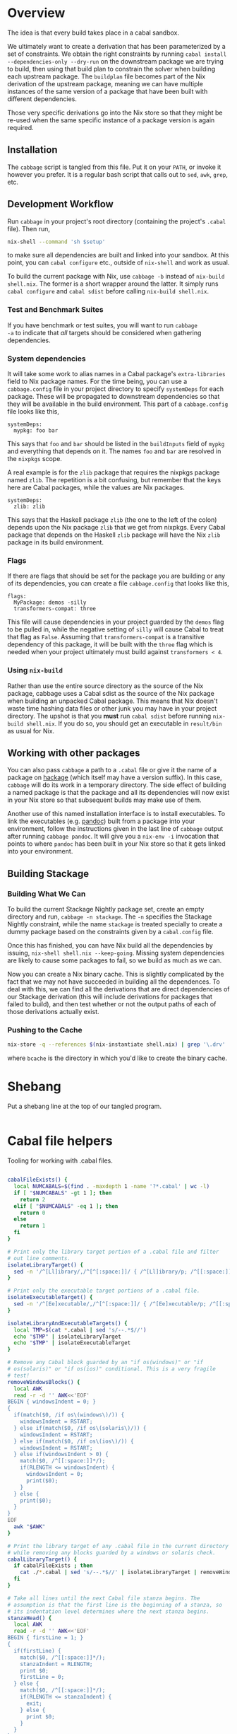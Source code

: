 * Overview
The idea is that every build takes place in a cabal
sandbox.

We ultimately want to create a derivation that has been parameterized
by a set of constraints. We obtain the right constraints by running
=cabal install --dependencies-only --dry-run= on the downstream
package we are trying to build, then using that build plan to
constrain the solver when building each upstream package. The
=buildplan= file becomes part of the Nix derivation of the upstream
package, meaning we can have multiple instances of the same version of
a package that have been built with different dependencies.

Those very specific derivations go into the Nix store so that they
might be re-used when the same specific instance of a package version
is again required.

** Installation
The ~cabbage~ script is tangled from this file. Put it on your ~PATH~,
or invoke it however you prefer. It is a regular bash script that
calls out to ~sed~, ~awk~, ~grep~, etc.

** Development Workflow
Run ~cabbage~ in your project's root directory (containing the
project's ~.cabal~ file). Then run,

#+BEGIN_SRC sh
nix-shell --command 'sh $setup'
#+END_SRC

to make sure all dependencies are built and linked into your
sandbox. At this point, you can ~cabal configure~ etc., outside of
~nix-shell~ and work as usual.

To build the current package with Nix, use ~cabbage -b~ instead of
~nix-build shell.nix~. The former is a short wrapper around the
latter. It simply runs ~cabal configure~ and ~cabal sdist~ before
calling ~nix-build shell.nix~.

*** Test and Benchmark Suites
If you have benchmark or test suites, you will want to run ~cabbage
-a~ to indicate that /all/ targets should be considered when gathering
dependencies.

*** System dependencies
It will take some work to alias names in a Cabal package's
~extra-libraries~ field to Nix package names. For the time being, you
can use a ~cabbage.config~ file in your project directory to specify
~systemDeps~ for each package. These will be propagated to downstream
dependencies so that they will be available in the build
environment. This part of a ~cabbage.config~ file looks like this,

#+BEGIN_EXAMPLE
systemDeps:
  mypkg: foo bar
#+END_EXAMPLE

This says that ~foo~ and ~bar~ should be listed in the ~buildInputs~
field of ~mypkg~ and everything that depends on it. The names ~foo~
and ~bar~ are resolved in the ~nixpkgs~ scope.

A real example is for the ~zlib~ package that requires the nixpkgs
package named ~zlib~. The repetition is a bit confusing, but remember
that the keys here are Cabal packages, while the values are Nix
packages.

#+BEGIN_EXAMPLE
systemDeps:
  zlib: zlib
#+END_EXAMPLE

This says that the Haskell package ~zlib~ (the one to the left of the
colon) depends upon the Nix package ~zlib~ that we get from
nixpkgs. Every Cabal package that depends on the Haskell ~zlib~
package will have the Nix ~zlib~ package in its build environment.

*** Flags
If there are flags that should be set for the package you are building
or any of its dependencies, you can create a file ~cabbage.config~
that looks like this,

#+BEGIN_EXAMPLE
flags:
  MyPackage: demos -silly
  transformers-compat: three
#+END_EXAMPLE

This file will cause dependencies in your project guarded by the
~demos~ flag to be pulled in, while the negative setting of ~silly~
will cause Cabal to treat that flag as ~False~. Assuming that
~transformers-compat~ is a transitive dependency of this package, it
will be built with the ~three~ flag which is needed when your project
ultimately must build against ~transformers < 4~.

*** Using ~nix-build~
Rather than use the entire source directory as the source of the Nix
package, cabbage uses a Cabal sdist as the source of the Nix package
when building an unpacked Cabal package. This means that Nix doesn't
waste time hashing data files or other junk you may have in your
project directory. The upshot is that you *must* run ~cabal sdist~
before running ~nix-build shell.nix~. If you do so, you should get an
executable in ~result/bin~ as usual for Nix.

** Working with other packages
You can also pass ~cabbage~ a path to a ~.cabal~ file or give it the
name of a package on [[http://hackage.haskell.org][hackage]] (which itself may have a version
suffix). In this case, ~cabbage~ will do its work in a temporary
directory. The side effect of building a named package is that the
package and all its dependencies will now exist in your Nix store so
that subsequent builds may make use of them.

Another use of this named installation interface is to install
executables. To link the executables (e.g. [[http://hackage.haskell.org/package/pandoc][pandoc]]) built from a
package into your environment, follow the instructions given in the
last line of ~cabbage~ output after running ~cabbage pandoc~. It will
give you a ~nix-env -i~ invocation that points to where ~pandoc~ has
been built in your Nix store so that it gets linked into your
environment.

** Building Stackage

*** Building What We Can
To build the current Stackage Nightly package set, create an empty directory and
run, =cabbage -n stackage=. The =-n= specifies the Stackage Nightly constraint,
while the name =stackage= is treated specially to create a dummy package based
on the constraints given by a =cabal.config= file.

Once this has finished, you can have Nix build all the dependencies by issuing,
=nix-shell shell.nix --keep-going=. Missing system dependencies are likely to
cause some packages to fail, so we build as much as we can.

Now you can create a Nix binary cache. This is slightly complicated by the fact
that we may not have succeeded in building all the dependences. To deal with
this, we can find all the derivations that are direct dependencies of our
Stackage derivation (this will include derivations for packages that failed to
build), and then test whether or not the output paths of each of those
derivations actually exist.

*** Pushing to the Cache

#+BEGIN_SRC sh
nix-store -q --references $(nix-instantiate shell.nix) | grep '\.drv' | awk '{print "nix-instantiate --eval --expr '\''(import " $0 ").outPath'\''"}' | bash | awk '{print "[ -d " $0 " ] && $(nix-store -r " $0 " &>/dev/null) && echo " $0}' | bash | xargs nix-push --dest bcache
#+END_SRC

where =bcache= is the directory in which you'd like to create the binary cache.

* Shebang
Put a shebang line at the top of our tangled program.
#+BEGIN_SRC sh :tangle cabbage :shebang "#!/usr/bin/env bash" :padline no
#+END_SRC

* Cabal file helpers
Tooling for working with .cabal files.

#+NAME: cabalHelpers
#+BEGIN_SRC sh :exports code :tangle cabbage

cabalFileExists() {
  local NUMCABALS=$(find . -maxdepth 1 -name '?*.cabal' | wc -l)
  if [ "$NUMCABALS" -gt 1 ]; then
    return 2
  elif [ "$NUMCABALS" -eq 1 ]; then
    return 0
  else
    return 1
  fi
}

# Print only the library target portion of a .cabal file and filter
# out line comments.
isolateLibraryTarget() {
  sed -n '/^[Ll]ibrary/,/^[^[:space:]]/ { /^[Ll]ibrary/p; /^[[:space:]]/p; }'
}

# Print only the executable target portions of a .cabal file.
isolateExecutableTarget() {
  sed -n '/^[Ee]xecutable/,/^[^[:space:]]/ { /^[Ee]xecutable/p; /^[[:space:]]/p; }'
}

isolateLibraryAndExecutableTargets() {
  local TMP=$(cat *.cabal | sed 's/--.*$//')
  echo "$TMP" | isolateLibraryTarget
  echo "$TMP" | isolateExecutableTarget
}

# Remove any Cabal block guarded by an "if os(windows)" or "if
# os(solaris)" or "if os(ios)" conditional. This is a very fragile
# test!
removeWindowsBlocks() {
  local AWK
  read -r -d '' AWK<<'EOF'
BEGIN { windowsIndent = 0; }
{
  if(match($0, /if os\(windows\)/)) {
    windowsIndent = RSTART;
  } else if(match($0, /if os\(solaris\)/)) {
    windowsIndent = RSTART;
  } else if(match($0, /if os\(ios\)/)) {
    windowsIndent = RSTART;
  } else if(windowsIndent > 0) {
    match($0, /^[[:space:]]*/);
    if(RLENGTH <= windowsIndent) {
      windowsIndent = 0;
      print($0);
    }
  } else {
    print($0);
  }
}
EOF
  awk "$AWK"
}

# Print the library target of any .cabal file in the current directory
# while removing any blocks guarded by a windows or solaris check.
cabalLibraryTarget() {
  if cabalFileExists ; then
    cat ./*.cabal | sed 's/--.*$//' | isolateLibraryTarget | removeWindowsBlocks
  fi
}

# Take all lines until the next Cabal file stanza begins. The
# assumption is that the first line is the beginning of a stanza, so
# its indentation level determines where the next stanza begins.
stanzaHead() {
  local AWK
  read -r -d '' AWK<<'EOF'
BEGIN { firstLine = 1; }
{
  if(firstLine) {
    match($0, /^[[:space:]]*/);
    stanzaIndent = RLENGTH;
    print $0;
    firstLine = 0;
  } else {
    match($0, /^[[:space:]]*/);
    if(RLENGTH <= stanzaIndent) {
      exit;
    } else {
      print $0;
    }
  }
}
EOF
  awk "$AWK"
  
}
#+END_SRC

** pkgconfig-depends
#+NAME: pkgconfig
#+BEGIN_SRC sh :tangle cabbage :exports code
# Print out a .cabal file starting with a pkgconfig-depends line.
pkgconfigDependsStarts() {
  cat ./*.cabal | sed 's/--.*$//' | sed -n '/[[:space:]]*[Pp]kg[Cc]onfig-[Dd]epends:/,$ p'
}

# Pull all pkgconfig dependencies from a .cabal file
pkgconfigDepends() {
  if cabalFileExists ; then
    grep -q -i "[[:space:]]*pkgconfig\-depends:" *.cabal
    if [ $? -eq 0 ]; then
      pkgconfigDependsStarts | stanzaHead \
 | sed -e 's/[Pp]kg[Cc]onfig-[Dd]epends:[[:space:]]*//' -e 's/,/\
 /g' | sed 's/^[[:space:]]*//' | sed '/^$/d'
    else
      echo
    fi
  fi
}
#+END_SRC

*** pkgconfig test
#+BEGIN_SRC sh :results output :noweb yes
<<cabalHelpers>>
<<pkgconfig>>
cd ../ffmpeg-light
pkgconfigDepends
PKGS=($(pkgconfigDepends))
echo "There are ${#PKGS[@]} pkg deps"
#+END_SRC

#+RESULTS:
: libavutil
: libavformat
: libavcodec
: libswscale
: There are 4 pkg deps

** Build-tools
Pick out all build-tools used by a package and all of its dependencies.

#+NAME: allBuildTools
#+BEGIN_SRC sh :tangle cabbage :exports code

# Print each build-tool without any version constraint.
cabalBuildTools() {
  if cabalFileExists ; then
    grep -q -i "[[:space:]]*build-tools:" ./*.cabal
    if [ $? -eq 0 ]; then
      isolateLibraryAndExecutableTargets | removeWindowsBlocks \
    | grep -i "build-tools" | awk 'BEGIN { FS=":"; } { print($2); }' | sed 's/,/\
/g' | sed -e 's/^[[:space:]]*//' -e 's/[[:space:]].*$//'
    else
     echo
    fi
  fi
}

# GTK's build tools package actually defines multiple build-tool
# executables. If a Cabal package refers to the executable name, we
# need to map that back to the Cabal package that provides that
# executable.
resolveBuildToolPackages() {
  sed -e 's/gtk2hsC2hs/gtk2hs-buildtools/' \
      -e 's/gtk2hsTypeGen/gtk2hs-buildtools/' \
      -e 's/gtk2hsHookGenerator/gtk2hs-buildtools/'
}

allBuildToolsAux() {
  cabalBuildTools | resolveBuildToolPackages
  if [ -d .cabbages ]; then
    local DEPS=($(buildplanDependencies))
    local d
    (cd .cabbages && \
     for d in "${DEPS[@]}"; do
       (cd "$d" &&  cabalBuildTools | resolveBuildToolPackages)
     done)
  fi
}

# Print the array of all build-tools used to build this package and
# all its dependencies.
allBuildTools1() {
  local TOOLS=($(allBuildToolsAux | sort -u))

  # hsc2hs comes with GHC
  local special
  for special in hsc2hs ghc; do
    local i=$(findIndex "$special" TOOLS[@])
    if [ "$i" -gt -1 ]; then
      unset TOOLS[$i]
    fi
  done

  echo "${TOOLS[@]}"
}

# Print the array of all build-tools used to build this package, all
# its dependencies, and the build-tools needed to build those
# build-tools.
allBuildTools() {
  local TOOLS=($(allBuildTools1))

  local t
  local TOOLS2=()
  if [ -d .cabbages ]; then
    for t in "${TOOLS[@]}"; do
      local latest=$(find .cabbages -name "$t-[[:digit:].]*" -depth 1 | tail -n 1)
      TOOLS2+=($(cd "$latest" && allBuildTools1))
    done
  fi

  ((for t in "${TOOLS[@]}"; do
     printf "%s\n" "$t"
   done;
   for t in "${TOOLS2[@]}"; do
     printf "%s\n" "$t"
   done) | sort -u)
}
#+END_SRC

*** Test
#+BEGIN_SRC sh :noweb yes :results output
<<cabalHelpers>>
<<findIndex>>
<<allExtraLibraries>>
<<allBuildTools>>
<<dryDependencies>>
#cd ~/temp/rifactor
#cd ~/temp/OpenCL-1.0.3.4
cd ../Hocl-Render
#cd ../Frames
#cd ../Hocl-OpenCL
allBuildTools
#+END_SRC

#+RESULTS:
: alex
: c2hs
: cpphs
: happy


** Frameworks
We can pick out frameworks requirements that are needed on OS X (darwin).

#+NAME: cabalFrameworks
#+BEGIN_SRC sh :exports code :tangle cabbage
cabalFrameworks() {
  if cabalFileExists ; then
    grep -q -i "[[:space:]]*frameworks:" ./*.cabal
    if [ $? -eq 0 ]; then
      cabalLibraryTarget \
  | grep -i "frameworks" | awk 'BEGIN { FS=":"; } { print($2); }' | sed 's/,/\
/' | sort -u
    fi
  fi
}
#+END_SRC

** cabal install --dependencies-only --dry-run
Rather than using =cabal-freeze=, we can run =cabal install
--dependencies-only --dry-run= in a fresh sandbox to obtain a list of
all dependencies not available in the global database.

#+NAME: dryDependencies
#+BEGIN_SRC sh : exports code :tangle cabbage

# Prints out lines of the form "pkgName X.Y.Z" (where X, Y, and Z are
# numbers). One line for each package that will have to be installed
# in a sandbox given the current version of GHC and the contents of
# its global package database.
dryDependencies() {
  local EXTRAS=""
  if [ "$#" -gt 0 ]; then
    if [ $1 -eq 2 ]; then
      EXTRAS="--enable-tests --enable-benchmarks"
    fi
  fi
  if [ -f cabbage.config ]; then
    local MYNAME=$(cat ./*.cabal | grep -i "name:" | awk 'BEGIN { FS=":"; } {print($2);}' | sed 's/^[[:space:]]*//')
    local FLAGS=$(cat cabbage.config | flagsFor "$MYNAME")
    if ! [ "$FLAGS" = "" ]; then
      EXTRAS="$EXTRAS --flags=\"$FLAGS\""
    fi
  fi
  local CMD="cabal install --dependencies-only --dry-run"
  if ! [ "$EXTRAS" = "" ]; then
    CMD="$CMD $EXTRAS"
  fi
  eval $CMD \
| sed -n '3,$ p'  | sed '/Warning: /,$ d' \
| sed -e 's/ .*$//' -e 's/\([-_[:alnum:]]*\)-\([[:digit:].]*\)$/\1 \2/' \
| sed '/^[-_[:alnum:]]* [[:digit:]]/ !d'
}

# Reads the buildplan file in the current directory and prints one
# package per line in the form "pkgname-X.Y.Z".
buildplanDependencies() {
  if [ -f buildplan ]; then
    cat buildplan | sed 's/\([^ ]*\) \(.*\)$/\1-\2/'
  else
    echo "No buildplan found in $(pwd)"
    exit 1
  fi
}

# Generate cabal.config contents from a buildplan. This removes
# cabbage-patched version numbers so that "cabal install" can work
# properly.
buildplanConstraints() {
  echo "constraints:"; (cat buildplan | sed 's/^\([^ ]*\) \(.*\)$/  \1 ==\2,/' | sed 's/\.4552,$/,/' | sed '$ s/,//')
}
#+END_SRC

*** Test
#+BEGIN_SRC sh :noweb yes :results output
<<dryDependencies>>
<<flagsFor>>
#cd ../GLUtil
#cd CabbageDown2
cd ../Frames
dryDependencies
#+END_SRC

#+RESULTS:
#+begin_example
Boolean 0.2.3
NumInstances 1.4
OneTuple 0.2.1
abstract-par 0.3.3
ansi-terminal 0.6.2.1
ansi-wl-pprint 0.6.7.2
base-prelude 0.1.16
base64-bytestring 1.0.0.1
cereal 0.4.1.1
clock 0.4.1.3
colour 2.3.3
data-default-class 0.0.1
data-default-instances-base 0.0.1
data-default-instances-containers 0.0.1
data-default-instances-old-locale 0.0.1
digest 0.0.1.2
dlist 0.7.1.1
data-default-instances-dlist 0.0.1
data-default 0.5.3
erf 2.0.0.0
fingertree 0.1.0.1
groups 0.4.0.0
network 2.6.0.2
newtype 0.2
parallel 3.2.0.6
prelude-extras 0.4
primitive 0.5.4.0
random 1.1
abstract-deque 0.3
reflection 1.5.1.2
split 0.2.2
stm 2.4.4
syb 0.4.4
tagged 0.7.3
text 1.2.0.4
blaze-builder 0.3.3.4
blaze-markup 0.6.3.0
cookie 0.4.1.4
hashable 1.2.3.2
case-insensitive 1.2.0.4
http-types 0.8.6
mime-types 0.1.0.6
nats 1
readable 0.3.1
scientific 0.3.3.8
attoparsec 0.12.1.3
transformers 0.4.3.0
StateVar 1.1.0.0
lens-family-core 1.2.0
mmorph 1.0.4
mtl 2.2.1
blaze-svg 0.3.4.1
monad-par-extras 0.3.3
operational 0.2.3.2
parsec 3.1.9
network-uri 2.6.0.1
pipes 4.1.4
statestack 0.2.0.3
transformers-compat 0.4.0.4
distributive 0.4.4
exceptions 0.8.0.2
intervals 0.7.1
optparse-applicative 0.11.0.2
transformers-base 0.4.4
monad-control 1.0.0.4
list-t 0.4.3
tuple 0.3.0.2
unordered-containers 0.2.5.1
semigroups 0.16.2.2
utf8-string 1
publicsuffixlist 0.1
vector 0.10.12.2
FontyFruity 0.5
aeson 0.8.0.2
foldl 1.0.8
mwc-random 0.13.3.0
monad-par 0.3.4.7
vector-algorithms 0.6.0.3
vector-binary-instances 0.2.1.0
vector-th-unbox 0.2.1.2
math-functions 0.1.5.2
statistics 0.13.2.3
vinyl 0.5.1
void 0.7
MemoTrie 0.6.2
contravariant 1.3.1
comonad 4.2.5
semigroupoids 4.3
bifunctors 4.2.1
monoid-extras 0.3.3.5
dual-tree 0.2.0.5
profunctors 4.4.1
free 4.11
lens 4.7
Chart 1.3.3
vector-space 0.9
active 0.1.0.18
vector-space-points 0.2.1
diagrams-core 1.2.0.5
xml 1.3.14
zlib 0.5.4.2
JuicyPixels 3.2.3
Rasterific 0.5.1
diagrams-lib 1.2.0.8
SVGFonts 1.4.0.3
diagrams-postscript 1.1.0.4
diagrams-rasterific 0.1.0.7
diagrams-svg 1.1.0.4
Chart-diagrams 1.3.3
streaming-commons 0.1.10.0
http-client 0.4.9
zip-archive 0.2.3.7
#+end_example


#+BEGIN_SRC sh :noweb yes :results output
<<dryDependencies>>
cd CabbageDown2
dryDependencies > buildplan
DEPS=($(buildplanDependencies))
echo "We have ${#DEPS[@]} dependencies: ${DEPS[@]}"
#+END_SRC

#+RESULTS:
: We have 3 dependencies: colour-2.3.3 unix-2.7.1.0 directory-1.2.1.0

** Unconstrained
As a last-ditch effort to freeze a build plan, we can remove all
version constraints. This is needed for the hsc2hs build too.

#+NAME: unconstrained
#+BEGIN_SRC sh :exports code :tangle cabbage
unconstrainCabal() {
  local UNCONSTRAIN
  read -r -d '' UNCONSTRAIN<<'EOF'
BEGIN { 
  buildDep = 0;
  FS = ",";
}
{
  lineSkip = 0;
  if(match($0, /^[[:space:]]*[Bb][Uu][Ii][Ll][Dd]-[Dd][Ee][Pp][Ee][Nn][Dd][Ss]:/)) {
    buildDep = 1;
    match($0, /^[[:space:]]*/);
    indentation = RLENGTH;
    for(i = 0; i < RLENGTH; ++i) printf(" ");
    printf("build-depends:");
    sub(/^[[:space:]]*[Bb][Uu][Ii][Ll][Dd]-[Dd][Ee][Pp][Ee][Nn][Dd][Ss]:/,"",$0);
    match($0, /^[[:space:]]*/);
    for(i = 0; i < RLENGTH; ++i) printf(" ");
    sub(/^[[:space:]]*/,"",$0);
  } else if(buildDep) {
    if(match($0,/^[[:space:]]*$/)) {
      lineSkip = 1;
    } else {
      match($0, /^[[:space:]]*/);
      if(RLENGTH <= indentation) {
        buildDep = 0;
      } else {
        for(i = 0; i < RLENGTH; ++i) printf(" ");
        sub(/^[[:space:]]*/,"",$0);
      }
    }
  }
  if(buildDep && !lineSkip) {
    # Update a line of a build-depend
    for(i = 1; i <= NF; ++i) {
      sub(/^[[:space:]]*/,"",$(i));
      sub(/[[:space:]]*$/,"",$(i));
      if(match($(i), "[ ><=]")) {
        pkgName = substr($(i), 1, RSTART - 1);
        printf("%s", pkgName);
      } else {
        printf("%s", $(i));
      }
      if(i < NF) printf(", ");
    }
    printf("\n");
  } else {
    # Everything else gets printed
    print $0
  }
}
EOF
  awk "$UNCONSTRAIN"
}

# Try freezing after removing all version constraints.
freezeUnconstrained() {
 local NUMCABALS=$(find . -maxdepth 1 -name '?*.cabal' | wc -l)
  if [ "$NUMCABALS" -gt 1 ]; then
    echo "Error: Found multiple cabal files in $(pwd)"
    exit 1
  fi
  local REALCABAL=$(basename "$(ls ./*.cabal)")
  (cat "$REALCABAL" | sed 's/--.*$//' | unconstrainCabal) > cabbageDummy.cabal
  mv "$REALCABAL" cabbageBackup.bak
  mv cabbageDummy.cabal "$REALCABAL"
  freezeCabbagePatch 1
  local OK=$?
  return $OK
}
#+END_SRC

* Finding dependencies
So we've got a package and we've created a sandbox. We can run
=dryDependencies= to get a =buildplan= file that lists all
dependencies.

** add-sourced dependencies

Deal with the output of =cabal sandbox list-sources=. The add-sourced
directories are found between a pair of blank lines. This bit of =sed=
pulls out the directory names.

#+NAME: getAddedSources
#+BEGIN_SRC sh :tangle cabbage :exports code

# List directories of added sources
getAddedSources() {
  sed '1,/^$/ d' | sed '/^$/,$ d'
}
#+END_SRC

** Dependencies on hackage
This is just =cabal get=. We then need to =cabal configure= and
=dryDependencies= so that we can do the =buildplan= intersection
with the downstream constraints file.

However, we will also add-source everything that is add-sourced to the
downstream package before configuring.

* =cabal.config= Intersection
We want to take the version constraints from a downstream constraints
file, and merge them into an upstream constraints file.

There are two approaches to doing this:

1. Freeze downstream and upstream independently, then intersect the
   constraints
2. Freeze downstream, then edit the upstream package's ~.cabal~ file
   to replace all version constraints with equality constraints
   gleaned from the downstream ~cabal.config~ file

A problem with the first option is that sometimes Cabal's solver is
able to find a build plan for a downstream package while it is unable
to find a plan for an upstream dependency. This is rather odd, but it
happens. Another problem is that it is a bit slow, and feels somewhat
redundant since the downstream freeze fixes all the versions, the
upstream freeze is only used to get the transitive closure of the set
of dependencies of the upstream package. This is just a limitation of
what ~cabal-install~ offers.

The second option is not great as it doesn't take into account further
upstream dependencies that are constrained by other dependencies of
the downstream package. It also requires careful surgery of the rather
complicated ~.cabal~ file format. We must preserve any logic expressed
therein so that freezing the newly constrained ~.cabal~ file may rely
on that logic.

** A dummy Cabal Library

#+NAME: dummyCabalLibrary
#+BEGIN_SRC sh :tangle cabbage :exports code

# The start of a Cabal library specification, ready for a
# build-depends stanza.
dummyCabalLibrary() {
  echo "name:               Dummy"
  echo "version:            0.1.0.0"
  echo "build-type:         Simple"
  echo "cabal-version:      >=1.10"
  echo ""
  echo "library"
  echo "  exposed-modules:"
}

# Builds a .cabal file that depends on every package listed in a
# cabal.config file consisting solely of a single "constraints"
# stanza. This is intended to work with Stackage releases.
dummyFromConstraints() {
  dummyCabalLibrary; sed -e 's/^constraints:/  build-depends:/' -e 's/^\(   [[:space:]]*\)\(.*\)$/\1    \2/' -e 's/^.* installed,$//' cabal.config
}
#+END_SRC

* Time stamps
Add-sourced dependencies are tracked with a time stamp that cabal uses
to see if they have changed since they were last built. We want to
work with this mechanism since when we build an add-sourced
dependency, we grab the latest source available. Unfortunately, this
involves some amount of parsing.

We need to be able to fill in timestamps for a GHC that is not present
in the current set of timestamps. We also need to be able to overwrite
old timestamps for the GHC we are using. Through this, we should
preserve timestamps for any /other/ GHC to be nice to the user.

We don't tangle this block as it actually gets included in the =setup=
attribute of the generated nix expression.

#+NAME: updateTimeStamps
#+BEGIN_SRC sh :exports none

# Takes a GHC platform string, an array of add-source dependency
# directories, and a string of old timestamps. Produces a new
# timestamp string.
updateTimeStamps() {
  local -a DEPS=("''\${!2}")
  local CUR_TIME=\$(date +%s)
  local i
  local STAMPED
  for ((i = 0; i < "''\${#DEPS[@]}"; ++i)); do
    STAMPED[\$i]="(\"''\${DEPS[\$i]}\",\$CUR_TIME)"
  done
  local LIST=\$(printf ",%s" "''\${STAMPED[@]}")
  LIST=''\${LIST:1}
  local NEWSTAMP="(\"\$1\",[\$LIST])"
  if echo "\$3" | grep -q "\$1"; then
    echo "\$3" | sed "s:(\"\$1\",[^]]*\]):\$NEWSTAMP:"
  elif echo "\$3" | grep -q "]\\\\$"; then
    echo "\$3" | sed "s:\]\\\$:,\$NEWSTAMP]:"
  else
    echo "[\$NEWSTAMP]"
  fi
}
#+END_SRC

** Unescaped

The above code is a bit gnarly to escape things so that it can be
tangled into a bash block and then properly escaped for a Nix expression.

#+NAME: updateTimeStamps2
#+BEGIN_SRC sh :exports none

# Takes a GHC platform string, an array of add-source dependency
# directories, and a string of old timestamps. Produces a new
# timestamp string.
updateTimeStamps() {
  local -a DEPS=("${!2}")
  local CUR_TIME=$(date +%s)
  local i
  local STAMPED
  for ((i = 0; i < "${#DEPS[@]}"; ++i)); do
    STAMPED[$i]="(\"${DEPS[$i]}\",$CUR_TIME)"
  done
  local LIST=$(printf ",%s" "${STAMPED[@]}")
  LIST=${LIST:1}
  local NEWSTAMP="(\"$1\",[$LIST])"
  if echo "$3" | grep -q "$1"; then
    echo "$3" | sed "s:(\"$1\",[^]]*\]):$NEWSTAMP:"
  else
    echo "$3" | sed "s:\]$:$NEWSTAMP]:"
  fi
}
#+END_SRC

** Tests
Test that we can append the new time stamps to an empty list, and
replace old timestamps for the correct GHC version in a populated list.

#+BEGIN_SRC sh :noweb yes :results output :exports none
<<updateTimeStamps2>>
ghcPlatform="x86_64-osx-ghc-7.8.4"
deps=("/A/B/C" "/Foo/Bar Me/Baz")
oldStampsEmpty="[]"
oldStampsPop="[(\"x86_64-osx-ghc-7.8.3\", [(\"/A/B/C\", 42)]),\
(\"x86_64-osx-ghc-7.8.4\", [(\"/A/B/C\", 42),(\"/Foo/Bar/Baz\", 42)])]"

updateTimeStamps "$ghcPlatform" deps[@] "$oldStampsEmpty"
updateTimeStamps "$ghcPlatform" deps[@] "$oldStampsPop"
#+END_SRC

#+RESULTS:
: [("x86_64-osx-ghc-7.8.4",[("/A/B/C",1425593674),("/Foo/Bar Me/Baz",1425593674)])]
: [("x86_64-osx-ghc-7.8.3", [("/A/B/C", 42)]),("x86_64-osx-ghc-7.8.4",[("/A/B/C",1425593674),("/Foo/Bar Me/Baz",1425593674)])]

* cabbage.config
** System dependencies
Concatenate all ~extra-libraries~ fields in a build plan. This is a
very rough listing as it simply filters out blocks of Cabal files
guarded behind one of "if os(windows)", "os(solaris)", or "os(ios)".

#+NAME: allExtraLibraries
#+BEGIN_SRC sh :exports code :tangle cabbage

# Prints the extra-libraires from a cabal file iff they occur in a
# library target.
cabalExtraLibraries() {
  if cabalFileExists ; then
    grep -q -i "[[:space:]]*extra\-libraries:" ./*.cabal
    if [ $? -eq 0 ]; then
      cat ./*.cabal | sed 's/--.*$//' | isolateLibraryTarget | removeWindowsBlocks | \
      grep -i "extra-libraries" | awk 'BEGIN { FS=":"; } { print($2); }'
    fi
  fi
}

# Looks in a cabal.config file to identify all dependencies, then
# visits each of them in the .cabbages directory and prints out all
# extra-libraries.
allExtraLibrariesAux() {
  local DEPS=($(buildplanDependencies))
  local d
  cabalExtraLibraries
  (cd .cabbages && \
   for d in "${DEPS[@]}"; do
     (cd "$d" &&  cabalExtraLibraries)
   done)
}

# Print out an array of possibly-needed extra-libraries.
allExtraLibraries() {
  local LIBS=($(allExtraLibrariesAux | sed 's/,/\
/'))
  if [ "${#LIBS[@]}" -gt 0 ]; then
    printf '%s\n' "${LIBS[@]}" | sort -u | tr '\n' ' '
  else
    echo "${LIBS[@]}"
  fi
}

# Let the user know they might need to prepare system dependencies.
warnExtraLibraries() {
  local LIBS=($(allExtraLibraries))
  if [ "${#LIBS[@]}" -gt 0 ]; then
    echo
    echo "You may need to supply system dependencies!"
    echo
    echo "See the cabbage documentation for how to do this with a 'systemDeps'"
    echo "section in a cabbage.config file."
    echo
    echo "Potentially necessary extra-libraries: ${LIBS[@]}"
    # read -p "Press any key to continue..." -n 1 -t 5
    echo
  fi
}
#+END_SRC

*** Test
#+BEGIN_SRC sh :noweb yes :results output
<<cabalHelpers>>
<<allExtraLibraries>>
cd ~/temp/rifactor
allExtraLibraries
#+END_SRC

#+RESULTS:
: z

** Configuration lookup
We support setting project-wide flags in a ~cabbage.config~ file that
looks somewhat like a ~cabal.config~ file.

#+NAME: flagsFor
#+BEGIN_SRC sh :tangle cabbage :exports code

# Unversion package name. Remove the version number from a versioned
# package name.
unversionPackageName() {
  sed 's/\(.*\)-[-[:digit:].]*$/\1/' <<< "$1"
}

# Returns any flags set for the given package name in a cabbage.config
# file
flagsFor() {
  local FINDFLAGS
  read -r -d '' FINDFLAGS<<EOF
BEGIN { inFlags = 0; }
/^flags:/ { inFlags = 1; }
/^[^[:space:]]/ { if(inFlags == 2) { exit 0; } }
{
  if(inFlags == 1) {
    inFlags = 2;
  } else if(inFlags == 2) {
    gsub(/^[[:space:]]*/,"",\$1);
    if(\$1 == "$1:") {
      for(i = 2; i <= NR; ++i) {
        printf("%s", \$(i));
        if(i != NR) { printf(" "); }
      }
    }
  }
}
EOF
  awk "$FINDFLAGS"
}

# Find any systemDeps (system dependencies) specified for the named
# package in a cabbage.config file. The package name should be
# unversioned.
systemDepsFor() {
  local FINDDEPS
  read -r -d '' FINDDEPS<<EOF
BEGIN { inDeps = 0; }
/^systemDeps:/ { inDeps = 1; }
/^[^[:space:]]/ { if(inDeps == 2) { exit 0; } }
{
  if(inDeps == 1) {
    inDeps = 2;
  } else if(inDeps == 2) {
    gsub(/^[[:space:]]*/,"",\$1);
    if(\$1 == "$1:") {
      for(i = 2; i <= NR; ++i) {
        printf("%s", \$(i));
        if(i != NR) { printf(" "); }
      }
    }
  }
}
EOF
  awk "$FINDDEPS"
}
#+END_SRC

*** Test
Extract the flags for "transformers-compat".

#+BEGIN_SRC sh :noweb yes :exports none :results output
<<flagsFor>>
cd ~/temp/diagrams-lib-1.2.0.8
cat cabbage.config | flagsFor $(unversionPackageName "transformers-compat-0.4.0.4")
#+END_SRC

#+RESULTS:
: three

** Distribute flags to the targeted cabbages
Read in a ~cabbage.config~ file, and copy the relevant parts of the
file to each named dependency in the ~.cabbages~ directory.

There is only /one/ ~flags~ stanza in a ~cabbage.config~ file. Once
we've finished processing it, we can quit.

#+NAME: sowFlagsAwk
#+BEGIN_SRC awk
BEGIN { FS = ":"; inFlags = 0;}
/flags:/ { inFlags = 1; }
/^[^[:space:]]/ { if(inFlags == 2) { exit 0; } }
{
  if(inFlags == 1) {
    inFlags = 2;
  } else if(inFlags == 2) {
    gsub(/^[[:space:]]*/,"",$1);
    cmd = sprintf("find .cabbages -maxdepth 1 -name '%s-[[:digit:].]*'", $1);
    if( (cmd | getline versionedName) ) {
      flags = sprintf("flags:\n  %s:%s\n", $1, $2);
      cmd = sprintf("echo '%s' > .cabbages/$(basename \"%s\")/cabbage.config", flags, versionedName);
      system(cmd);
    } else {
      # print "Ignoring flag for unknown dependency:", $1
    }
  }
}
#+END_SRC

#+NAME: sowFlags
#+BEGIN_SRC sh :noweb yes :tangle cabbage :exports code

# Takes a cabbage.config file and distributes subset cabbage.config
# files to directories in the .cabbages directory on an as-needed
# basis. Specifically, the flags for a named package will be copied
# into a cabbage.config file in that package's directory.
sowFlags() {
  local AWK
  read -r -d '' AWK<<'EOF'
<<sowFlagsAwk>>
EOF
  awk "$AWK"
}
#+END_SRC

* Creating a derivation for each dependency
Our derivations are actually not that complicated from a Nix
perspective because we aren't using much Nix machinery. Instead, we
create a sandbox, then manually symlink dependency artefacts into the
sandbox and let =cabal-install= invoke GHC with all the necessary path
information.

** Getting package dependency sources
We can =cabal get= things from hackage, but if a dependency has been
add-sourced, we should =cabal sdist= it.

*** Getting from hackage

#+BEGIN_SRC sh :exports none
cabal get $1 -d .cabbages
#+END_SRC

*** Getting from an add-source

#+NAME: getAddSource
#+BEGIN_SRC sh :tangle cabbage :exports code

# Get the package in this directory's full versioned name. E.g. name-x.y.z
getMyFullName() {
  local CABAL=$(ls ./*.cabal)
  { (cat "$CABAL" | tr -d '\r' | grep -i "^name:" | sed 's/^[Nn]ame:[[:space:]]*\(.*\)$/\1/');
    (cat "$CABAL" | tr -d '\r' | grep -i "^version:" | sed 's/^[Vv]ersion:[[:space:]]*\(.*\)$/\1/'); } \
  | tr '\n' '-' | sed 's/-$//'
}

# Takes a directory name, and returns the package that can be built
# from that directory.
getAddedPackageName() {
  (cd "$1" && getMyFullName)
}

# Get a source distribution of an added-source package
getAddSource() {
  local CWD=$(pwd)
  (cd "$1" && cabal sdist -v0 --output-directory="$CWD"/.cabbages/"$(getMyFullName)")
}
#+END_SRC

#+BEGIN_SRC sh :exports none :noweb yes :results output
<<getAddSource>>
(cd "CabbageDown" && getAddSource "../TestCabbage")
#+END_SRC

*** Get /Any/ Dependency Source
We need a helper function that can get the source code of a dependency
whether it has been add-sourced or it comes from hackage.

**** Array membership
Adapted from [[http://stackoverflow.com/questions/3685970/check-if-an-array-contains-a-value][this StackOverflow question]]

#+NAME: findIndex
#+BEGIN_SRC sh :exports code :tangle cabbage

# Takes an element and an array, returns -1 if the element is /not/ in
# the array; or its index if it is.
findIndex() {
  local i
  local -a arr=("${!2}")
  for i in "${!arr[@]}"; do 
    [[ "${arr[$i]}" == "$1" ]] && echo "$i" && return 0; done
  echo "-1"
  return 1

  # for e in "${@:2}"; do [[ "$e" == "$1" ]] && return 0; done
  # return 1
}
#+END_SRC

#+BEGIN_SRC sh :exports none :noweb yes :results output
<<findIndex>>
ARR=("hey" "you guys" "here I" "come")
echo $(findIndex "you guys" ARR[@])
#+END_SRC

#+RESULTS:
: 1

**** Getting add-sourced dependency package names
We use =cabal sandbox list-sources= to get the directories of added
sources, then =getAddedPackageName= to get the name+version of the
package in each directory.

#+BEGIN_SRC sh :noweb yes :exports none :results output
<<getAddedSources>>
<<getAddSource>>

LISTEDSOURCES="$(cd CabbageDown && cabal sandbox list-sources))"
ADDEDSOURCEDIRS=($(echo "$LISTEDSOURCES" | getAddedSources))

# We want the package name of each added source.
for i in "${!ADDEDSOURCEDIRS[@]}"; do
  ADDEDSOURCES[$i]=$(getAddedPackageName "${ADDEDSOURCEDIRS[$i]}")
done
echo "${ADDEDSOURCES[*]}"
#+END_SRC

#+RESULTS:
: TestCabbage-0.1.0.0 TestCabbage2-0.1.0.0

**** getDependencySources
Now we can define a function capable of getting the source for a
dependency that has been add-sourced to a sandbox /or/ that is
available from hackage via =cabal get=.

#+NAME: getDependencySources
#+BEGIN_SRC sh :exports code :tangle cabbage

# Get all dependency sources for the package in the current
# directory. This handles add-sourced dependencies, or those that
# "cabal get" can get (i.e. from hackage).
getDependencySources() {
  local ADDEDSOURCEDIRS=($(cabal sandbox list-sources | getAddedSources))
  local ADDEDSOURCEPACKAGES
  local i
  for i in "${!ADDEDSOURCEDIRS[@]}"; do
    ADDEDSOURCEPACKAGES[$i]=$(getAddedPackageName "${ADDEDSOURCEDIRS[$i]}")
  done

  local DEPS=($(buildplanDependencies))
  mkdir -p .cabbages
  local d
  for d in "${DEPS[@]}"; do
    i=$(findIndex "$d" ADDEDSOURCEPACKAGES[@])
    if [ "$i" -gt "-1" ]; then
      echo "Getting add-source dependency: $d"
      getAddSource "${ADDEDSOURCEDIRS[$i]}"
    elif [ -d .cabbages/"$d" ]; then
      echo "Using existing source dist of $d"
    elif [ "${d: -5}" == ".4552" ]; then
      echo "Cabbage patching globally installed package: $d"
      cabbagePatch "$d"
    else
      echo "Getting dependency: $d"
      cabal get "$d" -d .cabbages
    fi
  done

  # add-sourced build-tools are handled carefully We first strip off
  # the version numbers of the add-sourced packages because
  # build-tools are not usually specified with versions. We then
  # perform similar logic to how we get library dependencies.

  local BUILDTOOLS=($(allBuildTools))
  for i in "${!ADDEDSOURCEPACKAGES[@]}"; do
    ADDEDSOURCEPACKAGES[$i]=$(unversionPackageName "${ADDEDSOURCEPACKAGES[$i]}")
  done

  for d in "${BUILDTOOLS[@]}"; do
    i=$(findIndex "$d" ADDEDSOURCEPACKAGES[@])
    if [ "$i" -gt "-1" ]; then
      echo "Getting add-source build-tool: $d"
      getAddSource "${ADDEDSOURCEDIRS[$i]}"
    elif [ -d .cabbages/"$d" ]; then
      echo "Using existing source dist of $d"
    else
      echo "Getting build-tool: $d"
      cabal get "$d" -d .cabbages
    fi
  done
}
#+END_SRC

#+BEGIN_SRC sh :noweb yes :exports none :results output
<<getAddedSources>>
<<getAddSource>>
<<findIndex>>
<<getDependencySources>>
<<cabbagePatch>>

cd CabbageDown
getDependencySources
#+END_SRC

#+RESULTS:
: Getting add-source dependency: TestCabbage-0.1.0.0
: Getting dependency: colour-2.3.3
: Unpacking to .cabbages/colour-2.3.3/

** Create derivation
We basically use the template suggested by CabbageDown. The only parts
we need to fill in are the ~name~ and ~cabbageDeps~ attributes. The
former is the cabal package name prefixed with "haskell-", and the
latter are just the non-builtin dependencies that we =callPackage=
from their paths in the =.cabbages= directory.

*** Getting the package db path
We need to figure out a string like "x86_64-osx-ghc-7.8.4" that cabal
will use to store things like compiled libraries and a sandbox package
database.

#+NAME: getPackageDBPath
#+BEGIN_SRC sh :tangle cabbage :exports code
getPackageDBPath() {
  if [ -f cabal.sandbox.config ]; then
    cabal sandbox hc-pkg list | grep ".conf.d" | tail -n 1 | sed 's/.*\/\(.*\)-packages.conf.d.*/\1/'
    return 0
  else
    return 1
  fi
}
#+END_SRC

*** Generating Nix packages

So we have a directory with a package's source code, and we have a
=buildplan= from the downstream package. The downstream package may
have already had some packages add-sourced to it, so we want to also
have those add-sources. We could either create an independent sandbox,
or use the downstream package's sandbox. Interestingly, we're only
doing this to get the benefit of the =cabal sandbox add-source=
commands, so perhaps using the downstream package's sandbox is the
right thing to do.

For the upstream package, we

- cabal sandbox init --sandbox=../.cabal.sandbox=
- cabal install --dependencies-only --dry-run
- Get dependencies by intersecting upstream's cabal.config with
  downstream's

**** A note on cabal install and custom setup scripts
Previously, the builder script in the Nix expression invoked ~cabal
install~ with various flags. This worked almost all the time, except
with custom setup programs. These work okay when built with
~cabal configure --builddir=...~, but the necessary flags don't seem
to be forwarded to the configure phase from an invocation of ~cabal
install~. So, for now we manually ~configure~, ~build~, and ~copy~.

This used to how we configured, built, and installed a package:

#+BEGIN_SRC sh :exports none
HOME=. \${cabalTmp} --builddir=\$out/dist --bindir=\$out/bin --with-gcc=\$CC install \$cabalFlags
#+END_SRC

A related issue arises when invoking ~cabal sdist~ which also builds
the setup program. Even with ~--builddir~ passed to ~cabal~, this
tries to built ~setup~ in a ~dist~ directory alongside the source
code.

This used to be an early part of the builder:

#+BEGIN_SRC sh :exports none
CWD=\$(pwd)
(cd \$src && cabal --config-file="\$CWD"/.cabal/config sdist --output-directory="\$CWD")
#+END_SRC


**** Helper

#+NAME: getSynopsis
#+BEGIN_SRC sh :exports code :tangle cabbage
getSynopsis() {
  local CABAL=$(ls ./*.cabal)
  cat "$CABAL" | sed -n '/^[Ss]ynopsis/,/^[^[:space:]]/ p' | sed '$d' \
  | sed -e 's/^[Ss]ynopsis:[[:space:]]*//' -e 's/^[[:space:]]*//' -e 's/"/\\"/g' \
  | tr '\n' ' '
}
#+END_SRC

**** Making Cabbages

#+NAME: mkCabbage
#+BEGIN_SRC sh :exports code :tangle cabbage :noweb yes

# Define an attribute for each package. Takes an array of attribute
# names, and an array of corresponding directory names that are home
# to Nix package definitions (these are all in the .cabbages
# directory).
callCabbages() {
  local -a NAMES=("${!1}")
  local -a PKGS=("${!2}")
  local i

  for ((i = 0; i < ${#NAMES[@]}; ++i)); do
    local TOOLSARR=($(cd .cabbages/${PKGS[$i]} && allBuildTools))
    local TOOLS=""
    if [ ${#TOOLSARR[@]} -gt 0 ]; then
      TOOLS=" $(echo ${TOOLSARR[@]})"
    fi
    echo "      ${NAMES[$i]} = callPackage .cabbages/${PKGS[$i]} {"
    echo "        inherit frozenCabbages haskellBuildTools pkgs$TOOLS;"
    echo "      };"
  done
}

# Build a .nix file from a .cabal file in the current directory Takes
# the ghcPlatform string, this package's name, and whether or not this
# package should define frozenCabbages: 0 = this is an upstream
# package, 1 = this is a downstream package, 2 = this is a build-tool.
mkCabbage() {
  local NIX
  local FROZENUPSTREAM
  local FROZENDEF
  local LINKSANDBOX
  local DEPS=($(buildplanDependencies))
  local DEPNAMES=($(cat buildplan | sed 's/ .*$//'))

  if [ $3 -gt 0 ]; then
    # This is /the/ downstream package or a build-tool

    # We will need the standard callPackage function
    FROZENUPSTREAM="callPackage, frozenCabbages ? {}"

    # We will define the frozenCabbages attribute
    IFS=$'\n' read -r -d '' FROZENDEF <<EOF
myCabbages = lib.fix (frozenCabbages: {
$(callCabbages DEPNAMES[@] DEPS[@])
    });
EOF

    # We will seed the sandbox /in this directory/ with our
    # dependencies in the nix store so the user can continue using a
    # standard cabal workflow (e.g. tools like ghc-mod).
    mkdir -p .cabal-sandbox/lib/"$1"
    LINKSANDBOX="ln -sFf \${pkg.outPath}/.cabal-sandbox/$1-packages.conf.d/*.conf "$(pwd)"/.cabal-sandbox/$1-packages.conf.d/\n";

    # We create a dummy sdist file so that the src attribute on the
    # downstream package's nix expression is a file, even if its
    # contents are currently bogus. This is done so that Nix can
    # evaluate the expression and install dependencies, without which
    # the configure phase (run in order to produce the sdist) of the
    # downstream package can fail due to missing dependencies.
    if ! [ -d "./dist" ]; then
      mkdir dist
    fi
    if ! [ -f "./dist/$2.tar.gz" ]; then
      touch "./dist/$2.tar.gz"
    fi
  else
    # This is an upstream package (dependency)
    FROZENUPSTREAM="frozenCabbages"
  fi

  local SYNOPSIS=$(getSynopsis)
  local SYSTEMDEPS=""

  if [ -f ../../cabbage.config ]; then
    local MYNAME=$(unversionPackageName "$2")
    SYSTEMDEPS=$(cat ../../cabbage.config | systemDepsFor "$MYNAME")
  fi
  if [ -f cabbage.config ]; then
    local MYNAME=$(unversionPackageName "$2")
    SYSTEMDEPS=$(cat cabbage.config | systemDepsFor "$MYNAME")
  fi
  local PKGS=($(pkgconfigDepends))

  if [ "${#PKGS[@]}" -gt 0 ]; then
    SYSTEMDEPS="$SYSTEMDEPS pkgconfig"
  fi

  local TOOLS=($(allBuildTools))
  local TOOLSDEPS=""
  if [ "${#TOOLS[@]}" -gt 0 ]; then
    TOOLSDEPS=$(echo "${TOOLS[@]}" | awk '{for(i=1;i<=NF;i++) printf(", %s",$(i));}')
  fi

  local FRAMEWORKS=($(cabalFrameworks))
  local NIXFW=""
  SYSTEMDEPS="[ $SYSTEMDEPS ]"
  if [ "${#FRAMEWORKS[@]}" -gt 0 ]; then
    # We need to replace uses of CoreFoundation with darwin.cf-private
    # and ensure that it is at the start of the framework search path
    # since it overlaps with another nixpkgs CoreFoundation framework.
    echo "${FRAMEWORKS[@]}" | grep -q CoreFoundation
    if [ $? -eq 0 ]; then
      FRAMEWORKS=($(echo "${FRAMEWORKS[@]}" | sed 's/CoreFoundation[[:space:]]*//'))
      FRAMEWORKS=("darwin.cf-private ${FRAMEWORKS[@]}")
    fi
    
    # Hack to pull in the Kernel framework.
    # Needed by some uses of IOKit, for example.
    FRAMEWORKS=("${FRAMEWORKS[@]} Kernel")

    SYSTEMDEPS="($SYSTEMDEPS ++ lib.optionals stdenv.isDarwin (with darwin.apple_sdk.frameworks; [ ${FRAMEWORKS[@]} ]))"
    local fw
    for fw in "${FRAMEWORKS[@]}"; do
     NIXFW="$NIXFW -framework $fw"
    done
  fi

  # Now we build up the Nix expression
  IFS=$'\n' read -r -d '' NIX <<EOF
{ stdenv, lib, haskellBuildTools, pkgs$TOOLSDEPS, $FROZENUPSTREAM }:
let cabalTmp = "cabal --config-file=./.cabal/config";
    $FROZENDEF
    mkCmd = pkg: let nm = lib.strings.removePrefix "haskell-" pkg.name;
                     p = pkg.outPath;
                     pkgPath = ".cabal-sandbox/$1-packages.conf.d";
                 in ''ln -sFf \${p}/\${pkgPath}/*.conf \$out/\${pkgPath}/
                    '';
$(if [ $3 -eq 1 ]; then
    echo "    mkSetupCmd = pkg: let nm = lib.strings.removePrefix \"haskell-\" pkg.name;"
    echo "                          p = pkg.outPath;"
    echo "                      in \"$LINKSANDBOX\";"
  elif [ $3 -eq 2 ]; then
    echo "    mkSetupCmd = pkg: \"\";"
  fi)
in
stdenv.mkDerivation rec {
  name = "haskell-$2";
  src = $(if [ $3 -eq 1 ]; then 
            echo "./dist/$2.tar.gz"
          else
            echo "./."
          fi);
$(if [ $3 -gt 0 ]; then
  echo -n "  cabbageDeps = with myCabbages; [ "
else
  echo -n "  cabbageDeps = with frozenCabbages; [ "
fi)
$(echo "${DEPNAMES[@]}") ];
  systemDeps = (with pkgs;  $SYSTEMDEPS) ++
               lib.lists.unique (lib.concatMap (lib.attrByPath ["systemDeps"] []) cabbageDeps);
  propagatedBuildInputs = systemDeps;
  buildInputs = [ stdenv.cc $(echo "${TOOLS[@]}")] ++ haskellBuildTools ++ cabbageDeps ++ systemDeps;

  # Build the commands to merge package databases
  cmds = lib.strings.concatStrings (map mkCmd cabbageDeps);
$(if [ $3 -gt 0 ]; then
    cat << SETUPEOF
  setupCmds = lib.strings.concatStrings (map mkSetupCmd cabbageDeps);
  setup = builtins.toFile "setup.sh" ''
    <<updateTimeStamps>>
    eval "\$setupCmds"
    \${cabalTmp} sandbox hc-pkg recache
    SRCS=(\$(cabal sandbox list-sources | sed '1,/^\$/ d' | sed '/^\$/,\$ d'))
    OLDTIMESTAMPS=\$(cat .cabal-sandbox/add-source-timestamps)
    updateTimeStamps "$1" SRCS[@] "\$OLDTIMESTAMPS" > .cabal-sandbox/add-source-timestamps
  '';
SETUPEOF
  fi)

  builder = builtins.toFile "builder.sh" ''
    source \$stdenv/setup
    mkdir \$out

    if [ -d "\$src" ]; then
      cp -R "\$src"/* .
      #*/
      if [ -f \$src/buildplan ]; then
        mkdir \$out/.cabbageCache
        cp "\$src/buildplan" "\$out/.cabbageCache/buildplan"
      fi
    else
      tar xf "\$src" --strip=1
    fi

    chmod -R u+w .
    if [ -d dist ]; then
      # Copy pre-generated dist files to store
      cp -R dist \$out
    fi
    \${cabalTmp} sandbox --sandbox=\$out/.cabal-sandbox init -v0
    mkdir -p \$out/.cabal-sandbox/lib/$1
    eval "\$cmds"
    \${cabalTmp} sandbox hc-pkg recache

    \${cabalTmp} --builddir=\$out/dist --bindir=\$out/bin --libexecdir=\$out/libexec --libdir=\$out/.cabal-sandbox/lib --with-gcc=\$CC  configure -p
    echo "Building..."

    # Ensure framework dependencies are used by GHC as they are needed
    # when GHC invokes a C compiler.
    COPTS=\$(echo "\$NIX_CFLAGS_COMPILE" | awk -e '{ for(i=1; i<=NF; i++) { if (match(\$(i), /^-F/)) printf("-optc %s ", \$(i)); }}')
    \${cabalTmp} --builddir=\$out/dist build -v0 --ghc-options="\$COPTS"
    \${cabalTmp} --builddir=\$out/dist haddock -v0 || true
    \${cabalTmp} --builddir=\$out/dist copy
    \${cabalTmp} --builddir=\$out/dist register
    \${cabalTmp} --builddir=\$out/dist clean || true
  '';    
  meta = {
    description = "$SYNOPSIS";
  };
}
EOF

  echo "$NIX" > default.nix
}

# Freezes the cabal file in the current directory. Takes the versioned
# name of the package to prepare, and the dbPath for the current
# platform (e.g. x86_64-osx-ghc-7.8.4).
prepCabbage() {
  local d="$1"
  local dbPath="$2"
  local FLAGS
  cabal sandbox init --sandbox=../../.cabal-sandbox > /dev/null

  if [ -f cabal.config ]; then
    mv cabal.config cabal.config.bak
  fi

  ln -s ../../bpconstraints cabal.config

  if [ -n "$FLAGS" ]; then
    freezeCabbagePatch 0 > /dev/null
  else
    freezeCabbagePatch > /dev/null
  fi

  rm cabal.config
  if [ -f cabal.config.bak ]; then
    mv cabal.config.bak cabal.config
  fi

  rm cabal.sandbox.config
  mkCabbage "$dbPath" "$d" 0
}

# Takes a flag to determine if the dependencies of all targets should
# be built. If the flag is true, then the build-depends of all targets
# are consolidated and considered when determining a build plan. The
# second argument is another flag for which true indicates this is a
# downstream package, and false indicates this is a build-tool.
mkCabbages() {
  local NUMCABALS=$(find . -maxdepth 1 -name '?*.cabal' | wc -l)
  if [ "$NUMCABALS" -gt 1 ]; then
    echo "Error: Found multiple cabal files in $(pwd)!"
    exit 1
  fi

  if [ "$1" = true ]; then
    freezeCabbagePatch 2
  else
    freezeCabbagePatch 1
    if ! [ $? -eq 0 ]; then
      if [ "$2" = false ]; then
        echo "Trying emergency constraint patch..."
        freezeUnconstrained
      fi
    fi
  fi
  if [ -f "$CABAL.cabbage.bak" ]; then
    mv "$CABAL.cabbage.bak" "$CABAL"
  fi
  local RES=$?
  if [ $RES -ne 0 ]; then
    echo "Freezing the downstream package $(pwd) failed ($RES)" && false
  else
    echo "Froze downstream package at $(pwd)"
  fi
  local dbPath=$(getPackageDBPath)
  local deps=($(buildplanDependencies))
  getDependencySources
  if [ -f cabbage.config ]; then
    cat cabbage.config | sowFlags
  fi

  # Print a message if there are extra-libraries sepecified in any
  # .cabal file used to build the downstream package that is not
  # obviously guarded by an os(windows) or os(solaris) check.
  warnExtraLibraries

  # Build a constraints file the upstream packages can use when
  # computing their own build plans.
  buildplanConstraints > bpconstraints

  pushd .cabbages > /dev/null
  local d
  
  # We execute several calls to prepCabbage in parallel
  #local numPar=$(getconf _NPROCESSORS_ONLN)
  local numPar=1
  local pids=()
  local numJobs=0
  for d in "${deps[@]}"; do
    echo "Making cabbage: $d"
    if [ -f "$d"/default.nix ]; then
      echo "Using existing default.nix"
    else
      (cd "$d" && prepCabbage "$d" "$dbPath") &
      pids+=($!)
      numJobs=$((numJobs + 1))
      if [ "$numJobs" -eq "$numPar" ]; then
        for p in ${pids[@]}; do
          wait $p
        done
        pids=()
        numJobs=0
      fi
    fi
  done
  for p in ${pids[@]}; do
    wait $p
  done

  popd > /dev/null
  rm bpconstraints

  local BUILDTOOLS=($(allBuildTools))

  if [ "${#BUILDTOOLS}" -gt 0 ]; then
    echo "Making cabbages for build-tools"
    pushd .cabbages > /dev/null
    local bt
    for bt in "${BUILDTOOLS[@]}"; do
      # cabal get "$bt"
      # if ! [ "$?" -eq 0 ]; then
      #   local ANS
      #   echo
      #   echo "WARNING: cabal get did not unpack $bt"
      #   read -p "Should we continue? [Y/n] " -n 1 -t 5 ANS
      #   echo
      #   if [ "$ANS" = "n" ]; then
      #     exit 1
      #   fi
      # fi
      
      local d=$(find . -name "$bt-[[:digit:].]*" -depth 1)
      local dresult=$?
      if [ "$d" = "" ]; then
        echo "WARNING: Couldn't find build tool: $bt"
      else
        d=$(basename "$d")
        echo "Making build-tool cabbage: $d"
        (cd "$d" && cabal sandbox init && mkCabbages false false && cabal sandbox delete)
      fi
    done
    popd > /dev/null
  fi
  
  if [ "$2" = true ]; then
    mkCabbage "$dbPath" "$(getMyFullName)" 1
  else
    mkCabbage "$dbPath" "$(getMyFullName)" 2
  fi
}
#+END_SRC

#+BEGIN_SRC sh :exports none :results output :noweb yes
<<getPackageDBPath>>
<<mkCabbage>>
<<getAddedSources>>
<<getAddSource>>
<<findIndex>>
<<getDependencySources>>
<<dummyCabalLibrary>>
<<cabbagePatch>>

(cd CabbageDown && mkCabbages)
#+END_SRC

#+RESULTS:
: Resolving dependencies...
: Froze downstream package at /Users/acowley/Documents/Projects/Cabbage/CabbageDown
: Getting add-source dependency: TestCabbage-0.1.0.0
: Using existing source dist of colour-2.3.3
: Making cabbage: TestCabbage-0.1.0.0
: Preparing /Users/acowley/Documents/Projects/Cabbage/CabbageDown/.cabbages/TestCabbage-0.1.0.0
: Resolving dependencies...
: Making cabbage: colour-2.3.3
: Preparing /Users/acowley/Documents/Projects/Cabbage/CabbageDown/.cabbages/colour-2.3.3

* Shadowing the global package database
A problem occurs when we want to rebuild a globally installed package
with different dependencies. This would leave us with two packages of
the same name and version.

There are some limitations to passing GHC packages that have identical
names and versions to ones that are installed in the global package
database. Namely, even if you pass the ~-hide-all-packages~ to GHC,
then supply it packages with the ~-package-id~ flag, a globally
installed package with the same name and version as one given via
~-package-id~ can interfere with the build. To combat this, we create
"cabbage-patched" versions of globally-installed packages.

We do this by copying the package source for the globally-installed
package, and appending 4552 to the version number (the PLU code for
Napa Cabbage). We then tweak every frozen build plan that refers to
the globally-installed package to instead refer to the cabbage-patched
version.

#+NAME: cabbagePatch
#+BEGIN_SRC sh :tangle cabbage :exports code

# Takes a cabbage-patched versioned package name; prepares an sdist.
cabbagePatch() {
  if ! [ ${1: -5} = ".4552" ]; then
    echo "Bad call to cabbagePatch with $1"
    exit 1
  fi
  local NAME=${1%".4552"}
  cabal get "$NAME" -d .cabbages
  (cd .cabbages && \
   mv "$NAME" "$1" && \
   (cd "$1" && \
    local CABAL=$(basename "$(ls ./*.cabal)") && \
     mv "$CABAL" "$CABAL".bak && \
     sed 's/\([Vv]ersion:[[:space:]]*\)\([[:digit:].]*\)$/\1\2.4552/' "$CABAL".bak > "$CABAL" && \
     rm "$CABAL".bak))
}

# Determines if a newer version of a globally installed package is
# required. If so, the exit code is 1. If no globally-installed
# package is to be upgraded, the exit code is 0.
upgradesGlobal() {
  local AWK
  read -r -d '' AWK<<'EOF'
BEGIN {
  firstLine = 1;
}
{
  if(firstLine) {
    split($0,arr," ");
    for(i in arr) {
      match(arr[i], /-[[:digit:].]*$/);
      pkg = substr(arr[i], 1, RSTART-1);
      ver = substr(arr[i],RSTART+1);
      globallyInstalled[pkg] = ver;
    }
    firstLine = 0;
  } else {
    if($1 in globallyInstalled) {
      if(globallyInstalled[$1] != $2) {
        printf("%s-%s is an upgrade from the global package database\n", $1, $2);
        exit 1;
      }
    }
  }
}
EOF
  awk "$AWK"
}

# Tweaks the constraints in a piped ~buildplan~ file to replace
# globally installed packages with cabbage patched versions.
cabbagePatchConfig() {
  local AWK
  read -r -d '' AWK<<'EOF'
BEGIN { firstLine = 1; }
{
  if(firstLine) {
    split($0,arr," ");
    for(i in arr) {
      globallyInstalled[arr[i]] = 1;
    }
    firstLine = 0;
  } else {
    versioned = sprintf("%s-%s", $1, $2);
    if(versioned in globallyInstalled) {
      printf("%s %s.4552\n", $1, $2);
    } else {
      print($0);
    }
  }
}
EOF
  awk "$AWK"
}

# Print the list of globally installed packages that can be
# reinstalled.
getReinstallableGlobals() {
  sed -e 's/base-[[:digit:].]*//' \
      -e 's/bin-package-db-[[:digit:].]*//' \
      -e 's/rts-[[:digit:].]*//' \
      -e 's/ghc-[[:digit:].]*//' \
      -e 's/ghc-prim-[[:digit:].]*//' \
      -e 's/integer-gmp-[[:digit:].]*//' | \
  sed 's/  [ ]*/ /'
}

# Find a build plan, then tweak the ~buildplan~ file to
# cabbage patch references to globally installed packages. If an
# argument is given, we do /not/ search for a cached build plan. This
# is useful when passing cabbage the "-a" flag, which will produce a
# different build plan than when this package is built as a dependency
# of something else.
freezeCabbagePatch() {
  if [ "$#" -gt 0 ]; then
    dryDependencies "$1" > buildplan
    if [ $1 -gt 0 ]; then
      # If a globally-installed package must be upgraded, then we cabbage
      # patch the build plan to allow us to shadow globally-installed
      # packages. Otherwise, we do not mention globally-installed packages
      # in the Nix build plan as GHC will pull them in by default.
      local GLOBALS=$(ghc-pkg list --global --simple-output)
      (echo "$GLOBALS"; cat buildplan) | upgradesGlobal
      if [ $? -eq 1 ]; then
        mv buildplan buildplan.bak
        (((echo "$GLOBALS" | getReinstallableGlobals); cat buildplan.bak) | cabbagePatchConfig) > buildplan
        rm buildplan.bak
      fi
    fi
  else
    dryDependencies > buildplan
  fi
}
#+END_SRC

** Notes on Globally Installed Packages

If a globally-installed package is to be upgraded, we cabbage patch
/all/ upgradeable globally-installed packages so that they can have
alternate build plans. If /no/ globally-installed package is to be
upgraded, we do not cabbage patch, and in fact remove
globally-installed packages from the downstream package's constraints
list. This lets us build things that depend upon GHC as a library, as
well as things that want to update packages that GHC itself depends
on.

* Top-level

** Default nix expression
We currently build with GHC-7.8.4 and cabal-install-1.20.0.6.

This expression is suitable for ~nix-shell~ or to be installed itself.

#+NAME: defaultShell
#+BEGIN_SRC sh

# A default Nix expression suitable for nix-shell or installation.
defaultShell() {
  local TOOLS=($(allBuildTools))

  local t
  local TOREMOVE=()
  for t in "${TOOLS[@]}"; do
    local dirname=$(find .cabbages -name "$t-[[:digit:].]*" -maxdepth 3 -type d)
    if [ -z "$dirname" ]; then
      TOREMOVE+=($t)
    elif [ "$dirname" = "" ]; then
      TOREMOVE+=($t)
    fi
  done
  for t in "${TOREMOVE[@]}"; do
    local i=$(findIndex "$t" TOOLS[@])
    unset TOOLS[$i]
  done

  local TOOLSDEPS
  if [ "${#TOOLS[@]}" -gt 0 ]; then
    TOOLSDEPS=$(echo " ${TOOLS[@]}")
  else
    TOOLSDEPS=""
  fi
  local NIX
  IFS=$'\n' read -r -d '' NIX <<EOF
{ compiler ? "ghc" }:
let pkgs = import <nixpkgs> {};
    mynix = import <mynix>;
    haskellBuildTools = [ mynix.ghcDefault
                          mynix.cabalDefault ];
$(if [ "${#TOOLS[@]}" -gt 0 ]; then
    echo "    buildHelpers = rec {"
    local t
    for t in "${TOOLS[@]}"; do
      local buildTool=$(find .cabbages -name "$t-[[:digit:].]*" -maxdepth 3 -type d | awk '{print length($0) " " $0;}' | sort -n | cut -d ' ' -f 2- | head -n 1)
      if ! [ "$buildTool" = "" ]; then
        #buildTool=$(basename "$buildTool")
        local buildToolTools=($(cd "$buildTool" && allBuildTools))
        #buildToolTools=(${buildToolTools[@]/#/buildHelpers.})
        echo "      $t = pkgs.callPackage $buildTool/default.nix {"
        echo "        inherit pkgs haskellBuildTools ${buildToolTools[@]};"
        echo "      };"
      else
        echo "WARNING: Couldn't add shell.nix dependency on $t" 1>&2
      fi
    done
    echo "    };"
  fi)
$(if [ "${#TOOLS[@]}" -gt 0 ]; then
echo "in with buildHelpers; pkgs.callPackage ./default.nix {"
echo "   inherit pkgs haskellBuildTools $(echo "${TOOLS[@]}");"
else
echo "in pkgs.callPackage ./default.nix {"
echo "   inherit pkgs haskellBuildTools;"
fi)
}
EOF
  echo "$NIX"
}

getNamedCabbage() {
  local NIX
  read -r -d '' NIX<<EOF
with import <nixpkgs> {};
with import ./shell.nix;
(lib.findFirst (pkg: (builtins.parseDrvName pkg.name).name == "haskell-$1")
               {name="Error";}
               cabbageDeps).outPath
EOF
  echo "$NIX" > getNamedCabbage.nix

  local CABBAGE
  CABBAGE=$(nix-instantiate --eval getNamedCabbage.nix | sed 's/^"\(.*\)"$/\1/')
  echo "To install $1 in your environment, run:"
  echo "nix-env -i $CABBAGE"
}
#+END_SRC

** Arguments
If given an argument, try to get it from hackage.

The technique for creating a temporary directory that works on both
Linux and Darwin is from [[http://unix.stackexchange.com/questions/30091/fix-or-alternative-for-mktemp-in-os-x][here]].

#+NAME: buildInTempDir
#+BEGIN_SRC sh
mytmpdir=$(mktemp -d 2>/dev/null || mktemp -d -t 'cabbage-temp')
(cd "$mytmpdir" \
    && getCabalFile "$1" \
    && cabal sandbox init \
    && mkCabbages $ALLTARGETS true \
    && defaultShell > shell.nix \
    && cabal sandbox hc-pkg recache \
    && nix-shell --command "echo 'Done'" \
    && getNamedCabbage "$1")
rm -r "$mytmpdir"
#+END_SRC

*** Support to generate a dependency
When the user wants to install a library into the nix store, we
generate a dummy package that depends on the package the user wants,
then install the dummy package's dependencies with ~nix-shell~. The
cabbage process is driven by ~cabal freeze~ which is happy to run the
solver on a very minimal cabal file. So, we see what we got from
~cabal get~, then reformat the directory name into a version
constraint that we use to populate the dummy cabal file.

#+NAME: mkDummyCabal
#+BEGIN_SRC sh :exports code

# Takes a versioned file name, e.g. "foo-0.8.2",
# and returns "foo ==0.8.2"
mkConstraintString() {
  sed 's/\(.*\)-\([[:digit:]].*\)/\1 ==\2/' <<< "$1"
}

# Takes a versioned file name and produces a minimal cabal file for
# freezing purposes.
mkDummyCabal() {
  local CABAL
  local SELFDEP=$(mkConstraintString "$1")

  read -r -d '' CABAL<<EOF
name:               Dummy
version:            0.1.0.0
build-type:         Simple
cabal-version:      >=1.10

library
  build-depends:    $SELFDEP
  exposed-modules:
EOF

  echo "$CABAL"
}
#+END_SRC

**** A quick test
#+BEGIN_SRC sh :results output :exports none :noweb yes
<<mkDummyCabal>>
mkDummyCabal "foo-0.8.2"
#+END_SRC

#+RESULTS:
: cabal-version:      >=1.10
: 
: executable Dummy
:   build-depends:    foo ==0.8.2

*** Getting the file to build in a temporary directory
#+NAME: getCabalFile
#+BEGIN_SRC sh :noweb yes :exports code
<<mkDummyCabal>>

# If the argument is a cabal file, copy the contents of the directory
# it is in to the current directory. Otherwise, try using ~cabal get~
# to download the package from hackage.
getCabalFile() {
  if [ -f "$1" ]; then
    cp -R "$(dirname "$1")"/* .
  else
    mkdir -p .cabbages
    cabal get "$1" -d .cabbages
    local VERSIONED_NAME=$(ls .cabbages)
    mkDummyCabal "$VERSIONED_NAME" > dummy.cabal
  fi
}
#+END_SRC

** No arguments
This lets us just run the tangled shell script from the command line
and generates a Nix expression for the cabal file in the current
directory.

** Code
#+BEGIN_SRC sh :exports code :tangle cabbage :noweb yes
<<getCabalFile>>
<<defaultShell>>

# Get a list of all add-source dependencies, then delete and
# re-initialize the sandbox, then re-add those sources. This flushes
# out the sandbox, which can otherwise constrain the dependency
# solver and leave us with an incomplete buildplan.
regenSandbox() {
  local DIRS=($(cabal sandbox list-sources | sed '1,/^$/ d' | sed '/^$/,$ d'))
  cabal sandbox delete
  cabal sandbox init
  local d
  for d in "${DIRS[@]}"; do
    cabal sandbox add-source "$d"
  done
}

showHelp() {
  echo "Usage: cabbage [-a | -b | -l | -n] [packageName]"
  echo ""
  echo "- Run cabbage in a directory with a .cabal file to build Nix"
  echo "  expressions for the current package and all of its dependencies."
  echo "  Then run 'nix-shell --run 'sh $setup'' to ensure that all "
  echo "  dependencies are available in the Nix store, and to link them into "
  echo "  the sandbox."
  echo "  If no sandbox is in the current directory, a new one will be created."
  echo ""
  echo "- The '-a' option will additionally link the dependencies of any "
  echo "  benchmark and test suites. "
  echo ""
  echo "- The '-b' option will build the project with nix-build."
  echo ""
  echo "- The '-l' option will build against the current Stackage LTS"
  echo "  (see www.stackage.org for more information)"
  echo ""
  echo "- The '-n' option will build against the current Stackage Nightly"
  echo "  (see www.stackage.org for more information)"
  echo ""
  echo "- If cabbage is given a path to a .cabal file or a package name "
  echo "  (with optional version suffix) available on hackage, that package "
  echo "  will be built in a temporary directory so that it is available in "
  echo "  the Nix store for future builds. If you want executables provided "
  echo "  by that package to be linked into your environment, follow the "
  echo "  instructions in the last line of cabbage output."
}

ALLTARGETS=false

while getopts ":ablnh" opt; do
  case "$opt" in
    a) ALLTARGETS=true;;
    b) cabal configure && cabal sdist -v0 && nix-build shell.nix; exit 0;;
    l) curl http://www.stackage.org/lts/cabal.config > cabal.config;;
    n) curl http://www.stackage.org/nightly/cabal.config > cabal.config;;
    h|\?) showHelp; exit 0;;
  esac
done
shift $((OPTIND - 1))

if [ "$#" -eq 0 ]; then
  if ! [ -f cabal.sandbox.config ]; then
    cabal sandbox init
  else
    regenSandbox
  fi
  mkCabbages $ALLTARGETS true
  if ! [ -f shell.nix ]; then
    defaultShell > shell.nix
  fi
else
  if [ "$1" = "stackage" ]; then
    if ! [ -f cabal.config ]; then
      echo "Building stackage requires a cabal.config file."
      echo "Did you forget to use either the -l or -n flags?"
    else
      if [ -f stackage.cabal ] || [ -f cabal.sandbox.config ]; then
        echo "This directory isnot empty."
        read -p "Are you sure you want to clear it? [Y/n]" -n 1 -t 5 STACKAGE_CLEAR_SB
        echo
        if [ "$STACKAGE_CLEAR_SB" = "n" ]; then
          exit 1
        fi
        cabal sandbox delete
      fi
      dummyFromConstraints > stackage.cabal
      cabal sandbox init
      mkCabbages false true
      defaultShell > shell.nix
    fi
  else
    <<buildInTempDir>>
  fi
fi
#+END_SRC

* Tasks
** TODO Cache cabbages
Right now, we always download a package and we always generate a
cabbage. What we could do is cache the downloaded source /and/ the
result of ~cabal freeze~, then do the buildplan intersection and
check if we've got an equivalent default.nix in the cache. It's not
clear how much time this would save. We need to do the constraint
intersection no matter what. We could hash the constraint intersection
with the package's .cabal file and see if we've already generated an
equivalent cabbage. This would just save us the trouble of producing
the actual .nix files, but much of the work would have already been
done.
** TODO systemDeps for common packages
We could define a Nix expression that has ~systemDeps~ for a bunch of
well-known Haskell packages. This could serve to obviate the need for
a ~cabbage.config~ specification of ~systemDeps~ for common
packages. Where would we install this expression?
** TODO Automatic extra-libraries parsing
A Haskell package like ~zlib~ has an ~extra-libraries~ field that
mentions ~z~. This system dependency, ~libz~, is provided by the
nixpkgs package, ~zlib~. It would be nice to parse these out of .cabal
files automatically and map them to nixpkgs package names. In the
meantime, these can be manually specified a ~cabbage.config~ file.
** TODO Make dependency cabbages in parallel
Perhaps use =getconf _NPROCESSORS_ONLN= to figure out how many jobs to
run in parallel. It's not entirely sensible as we may not be
bottlenecked on CPU, but it's a number.

This would work, but cabal uses a file system lock in the sandbox that
gets confused when multiple jobs run simultaneously.
